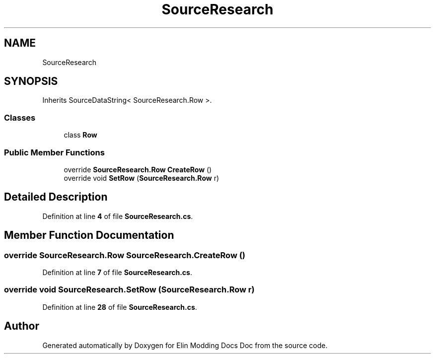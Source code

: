 .TH "SourceResearch" 3 "Elin Modding Docs Doc" \" -*- nroff -*-
.ad l
.nh
.SH NAME
SourceResearch
.SH SYNOPSIS
.br
.PP
.PP
Inherits SourceDataString< SourceResearch\&.Row >\&.
.SS "Classes"

.in +1c
.ti -1c
.RI "class \fBRow\fP"
.br
.in -1c
.SS "Public Member Functions"

.in +1c
.ti -1c
.RI "override \fBSourceResearch\&.Row\fP \fBCreateRow\fP ()"
.br
.ti -1c
.RI "override void \fBSetRow\fP (\fBSourceResearch\&.Row\fP r)"
.br
.in -1c
.SH "Detailed Description"
.PP 
Definition at line \fB4\fP of file \fBSourceResearch\&.cs\fP\&.
.SH "Member Function Documentation"
.PP 
.SS "override \fBSourceResearch\&.Row\fP SourceResearch\&.CreateRow ()"

.PP
Definition at line \fB7\fP of file \fBSourceResearch\&.cs\fP\&.
.SS "override void SourceResearch\&.SetRow (\fBSourceResearch\&.Row\fP r)"

.PP
Definition at line \fB28\fP of file \fBSourceResearch\&.cs\fP\&.

.SH "Author"
.PP 
Generated automatically by Doxygen for Elin Modding Docs Doc from the source code\&.
